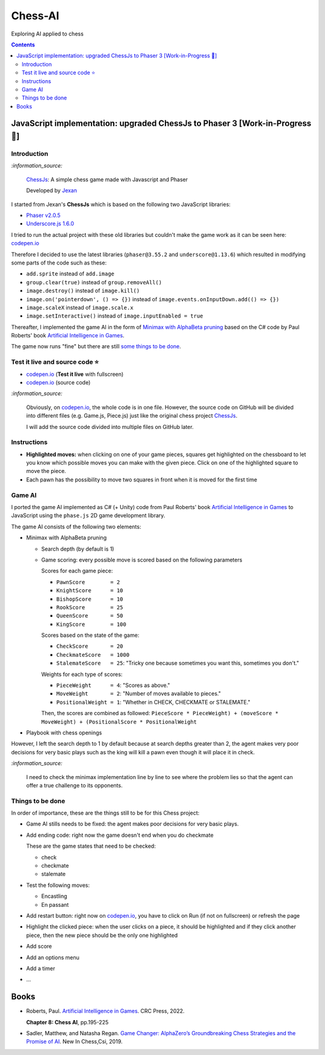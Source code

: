 ========
Chess-AI
========
Exploring AI applied to chess

.. contents:: **Contents**
   :depth: 5
   :local:
   :backlinks: top

JavaScript implementation: upgraded ChessJs to Phaser 3 [Work-in-Progress 🚧]
=============================================================================
.. raw:: html

   <div align="center">
    <a href="https://codepen.io/raul23/full/eYLLJbJ" target="_blank">
      <img src="./images/chess_fullscreen.png">
    </a>
    <p align="center">AI controls the black pieces and the user, the white ones.
    <br/><a href="https://codepen.io/raul23/full/eYLLJbJ">Test it live.</a></p>
  </div>

Introduction
------------
`:information_source:`

 `ChessJs <https://github.com/Jexan/ChessJs>`_: A simple chess game made with Javascript and Phaser
 
 Developed by `Jexan <https://github.com/Jexan>`_
 
I started from Jexan's **ChessJs** which is based on the following two JavaScript libraries:

- `Phaser v2.0.5 <https://github.com/Jexan/ChessJs/blob/master/lib/phaser.min.js>`_
- `Underscore.js 1.6.0 <https://github.com/Jexan/ChessJs/blob/master/lib/underscore-min.js>`_

I tried to run the actual project with these old libraries but couldn't make the game work
as it can be seen here: `codepen.io <https://codepen.io/raul23/pen/NWLYZOm>`_

Therefore I decided to use the latest libraries (``phaser@3.55.2`` and ``underscore@1.13.6``) which resulted
in modifying some parts of the code such as these:

- ``add.sprite`` instead of ``add.image``
- ``group.clear(true)`` instead of ``group.removeAll()``
- ``image.destroy()`` instead of ``image.kill()``
- ``image.on('pointerdown', () => {})`` instead of ``image.events.onInputDown.add(() => {})``
- ``image.scaleX`` instead of ``image.scale.x``
- ``image.setInteractive()`` instead of ``image.inputEnabled = true``

Thereafter, I implemented the game AI in the form of `Minimax with AlphaBeta pruning <#game-ai>`_ based on the
C# code by Paul Roberts' book `Artificial Intelligence in Games <https://www.routledge.com/Artificial-Intelligence-in-Games/Roberts/p/book/9781032033228>`_. 

The game now runs "fine" but there are still `some things to be done <#things-to-be-done>`_.

Test it live and source code ⭐
-------------------------------
- `codepen.io <https://codepen.io/raul23/full/eYLLJbJ>`_ (**Test it live** with fullscreen)
- `codepen.io <https://codepen.io/raul23/pen/eYLLJbJ>`_ (source code)

`:information_source:`
 
 Obviously, on `codepen.io <https://codepen.io/raul23/full/eYLLJbJ>`_, the whole code is in one file. However, 
 the source code on GitHub will be divided into
 different files (e.g. Game.js, Piece.js) just like the original chess project `ChessJs <https://github.com/Jexan/ChessJs>`_.
 
 I will add the source code divided into multiple files on GitHub later.

Instructions
------------
- **Highlighted moves:** when clicking on one of your game pieces, squares get highlighted on the chessboard to let
  you know which possible moves you can make with the given piece. Click on one of the highlighted square to move the piece.
  
  .. raw:: html

      <div align="center">
       <a href="https://codepen.io/raul23/full/eYLLJbJ" target="_blank">
         <img src="./images/chess_highlighted.png">
       </a>
       <p align="center">Highlighted moves for the black bishop</p>
     </div>
- Each pawn has the possibility to move two squares in front when it is moved for the first time

  .. raw:: html

      <div align="center">
       <a href="https://codepen.io/raul23/full/eYLLJbJ" target="_blank">
         <img src="./images/chess_pawn_two_squares.png">
       </a>
     </div>

Game AI
-------
I ported the game AI implemented as C# (+ Unity) code from Paul Roberts' book 
`Artificial Intelligence in Games <https://www.routledge.com/Artificial-Intelligence-in-Games/Roberts/p/book/9781032033228>`_ to 
JavaScript using the ``phase.js`` 2D game development library.

The game AI consists of the following two elements:

- Minimax with AlphaBeta pruning

  - Search depth (by default is 1)
  - Game scoring: every possible move is scored based on the following parameters
    
    Scores for each game piece:
    
    - ``PawnScore        = 2``
    - ``KnightScore      = 10``
    - ``BishopScore      = 10``
    - ``RookScore        = 25``
    - ``QueenScore       = 50``
    - ``KingScore        = 100``
    
    Scores based on the state of the game:
    
    - ``CheckScore       = 20``
    - ``CheckmateScore   = 1000``
    - ``StalemateScore   = 25``: "Tricky one because sometimes you want this, sometimes you don't."
    
    Weights for each type of scores:
    
    - ``PieceWeight      = 4``: "Scores as above."
    - ``MoveWeight       = 2``: "Number of moves available to pieces."
    - ``PositionalWeight = 1``: "Whether in CHECK, CHECKMATE or STALEMATE."
    
    Then, the scores are combined as followed: ``PieceScore * PieceWeight) + (moveScore * MoveWeight) + (PositionalScore * PositionalWeight``
- Playbook with chess openings

However, I left the search depth to 1 by default because at search depths greater than 2, the agent makes very poor decisions for
very basic plays such as the king will kill a pawn even though it will place it in check.

`:information_source:`

 I need to check the minimax implementation line by line to see where the problem lies so that the agent can
 offer a true challenge to its opponents.

Things to be done
-----------------
In order of importance, these are the things still to be for this Chess project:

- Game AI stills needs to be fixed: the agent makes poor decisions for very basic plays.
  
- Add ending code: right now the game doesn't end when you do checkmate

  These are the game states that need to be checked:
  
  - check
  - checkmate
  - stalemate
- Test the following moves:

  - Encastling
  - En passant
- Add restart button: right now on `codepen.io <https://codepen.io/raul23/pen/eYLLJbJ>`_, you 
  have to click on Run (if not on fullscreen) or refresh the page
- Highlight the clicked piece: when the user clicks on a piece, it should be highlighted and if they click another piece, then
  the new piece should be the only one highlighted
- Add score
- Add an options menu
- Add a timer
- ...

Books
=====
- Roberts, Paul. `Artificial Intelligence in Games 
  <https://www.routledge.com/Artificial-Intelligence-in-Games/Roberts/p/book/9781032033228>`_. CRC Press, 2022.
  
  **Chapter 8: Chess AI**, pp.195-225
  
- Sadler, Matthew, and Natasha Regan. `Game Changer: AlphaZero’s Groundbreaking Chess Strategies and the Promise of AI 
  <https://www.amazon.com/Game-Changer-AlphaZeros-Groundbreaking-Strategies/dp/9056918184>`_. New In Chess,Csi, 2019.

